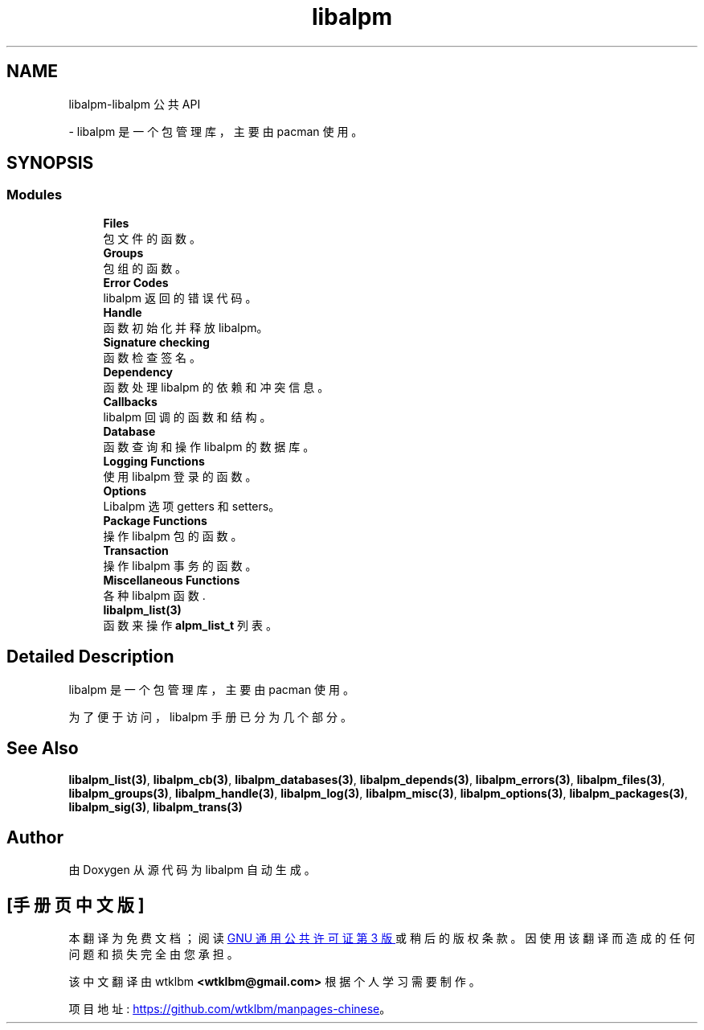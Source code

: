 .\" -*- coding: UTF-8 -*-
.\" -*- nroff -*-
.\"*******************************************************************
.\"
.\" This file was generated with po4a. Translate the source file.
.\"
.\"*******************************************************************
.TH libalpm 3 "Tue Nov 1 2022" libalpm 
.ad l
.nh
.SH NAME
libalpm\-libalpm 公共 API
.PP
 \- libalpm 是一个包管理库，主要由 pacman\& 使用。

.SH SYNOPSIS
.br
.PP
.SS Modules

.in +1c
.ti -1c
\fBFiles\fP
.br
包文件的函数 \&。
.ti -1c
\fBGroups\fP
.br
包组 \& 的函数。
.ti -1c
\fBError Codes\fP
.br
libalpm\& 返回的错误代码。
.ti -1c
\fBHandle\fP
.br
函数初始化并释放 libalpm\&。
.ti -1c
\fBSignature checking\fP
.br
函数检查签名 \&。
.ti -1c
\fBDependency\fP
.br
函数处理 libalpm 的依赖和冲突信息 \&。
.ti -1c
\fBCallbacks\fP
.br
libalpm 回调的函数和结构 \&。
.ti -1c
\fBDatabase\fP
.br
函数查询和操作 libalpm\& 的数据库。
.ti -1c
\fBLogging Functions\fP
.br
使用 libalpm\& 登录的函数。
.ti -1c
\fBOptions\fP
.br
Libalpm 选项 getters 和 setters\&。
.ti -1c
\fBPackage Functions\fP
.br
操作 libalpm 包的函数 \&。
.ti -1c
\fBTransaction\fP
.br
操作 libalpm 事务的函数 \&。
.ti -1c
\fBMiscellaneous Functions\fP
.br
各种 libalpm 函数 \&.
.ti -1c
\fBlibalpm_list(3)\fP
.br
函数来操作 \fBalpm_list_t\fP 列表 \&。
.in -1c
.SH "Detailed Description"
.PP
libalpm 是一个包管理库，主要由 pacman\& 使用。

为了便于访问，libalpm 手册已分为几个部分 \&。
.SH "See Also"
.PP
\fBlibalpm_list(3)\fP, \fBlibalpm_cb(3)\fP, \fBlibalpm_databases(3)\fP,
\fBlibalpm_depends(3)\fP, \fBlibalpm_errors(3)\fP, \fBlibalpm_files(3)\fP,
\fBlibalpm_groups(3)\fP, \fBlibalpm_handle(3)\fP, \fBlibalpm_log(3)\fP,
\fBlibalpm_misc(3)\fP, \fBlibalpm_options(3)\fP, \fBlibalpm_packages(3)\fP,
\fBlibalpm_sig(3)\fP, \fBlibalpm_trans(3)\fP
.SH Author
.PP
由 Doxygen 从源代码为 libalpm 自动生成 \&。
.PP
.SH [手册页中文版]
.PP
本翻译为免费文档；阅读
.UR https://www.gnu.org/licenses/gpl-3.0.html
GNU 通用公共许可证第 3 版
.UE
或稍后的版权条款。因使用该翻译而造成的任何问题和损失完全由您承担。
.PP
该中文翻译由 wtklbm
.B <wtklbm@gmail.com>
根据个人学习需要制作。
.PP
项目地址:
.UR \fBhttps://github.com/wtklbm/manpages-chinese\fR
.ME 。
